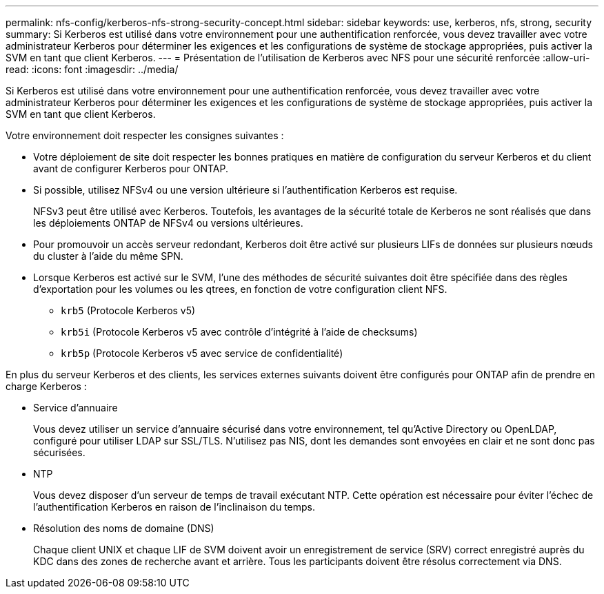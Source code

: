 ---
permalink: nfs-config/kerberos-nfs-strong-security-concept.html 
sidebar: sidebar 
keywords: use, kerberos, nfs, strong, security 
summary: Si Kerberos est utilisé dans votre environnement pour une authentification renforcée, vous devez travailler avec votre administrateur Kerberos pour déterminer les exigences et les configurations de système de stockage appropriées, puis activer la SVM en tant que client Kerberos. 
---
= Présentation de l'utilisation de Kerberos avec NFS pour une sécurité renforcée
:allow-uri-read: 
:icons: font
:imagesdir: ../media/


[role="lead"]
Si Kerberos est utilisé dans votre environnement pour une authentification renforcée, vous devez travailler avec votre administrateur Kerberos pour déterminer les exigences et les configurations de système de stockage appropriées, puis activer la SVM en tant que client Kerberos.

Votre environnement doit respecter les consignes suivantes :

* Votre déploiement de site doit respecter les bonnes pratiques en matière de configuration du serveur Kerberos et du client avant de configurer Kerberos pour ONTAP.
* Si possible, utilisez NFSv4 ou une version ultérieure si l'authentification Kerberos est requise.
+
NFSv3 peut être utilisé avec Kerberos. Toutefois, les avantages de la sécurité totale de Kerberos ne sont réalisés que dans les déploiements ONTAP de NFSv4 ou versions ultérieures.

* Pour promouvoir un accès serveur redondant, Kerberos doit être activé sur plusieurs LIFs de données sur plusieurs nœuds du cluster à l'aide du même SPN.
* Lorsque Kerberos est activé sur le SVM, l'une des méthodes de sécurité suivantes doit être spécifiée dans des règles d'exportation pour les volumes ou les qtrees, en fonction de votre configuration client NFS.
+
** `krb5` (Protocole Kerberos v5)
** `krb5i` (Protocole Kerberos v5 avec contrôle d'intégrité à l'aide de checksums)
** `krb5p` (Protocole Kerberos v5 avec service de confidentialité)




En plus du serveur Kerberos et des clients, les services externes suivants doivent être configurés pour ONTAP afin de prendre en charge Kerberos :

* Service d'annuaire
+
Vous devez utiliser un service d'annuaire sécurisé dans votre environnement, tel qu'Active Directory ou OpenLDAP, configuré pour utiliser LDAP sur SSL/TLS. N'utilisez pas NIS, dont les demandes sont envoyées en clair et ne sont donc pas sécurisées.

* NTP
+
Vous devez disposer d'un serveur de temps de travail exécutant NTP. Cette opération est nécessaire pour éviter l'échec de l'authentification Kerberos en raison de l'inclinaison du temps.

* Résolution des noms de domaine (DNS)
+
Chaque client UNIX et chaque LIF de SVM doivent avoir un enregistrement de service (SRV) correct enregistré auprès du KDC dans des zones de recherche avant et arrière. Tous les participants doivent être résolus correctement via DNS.


